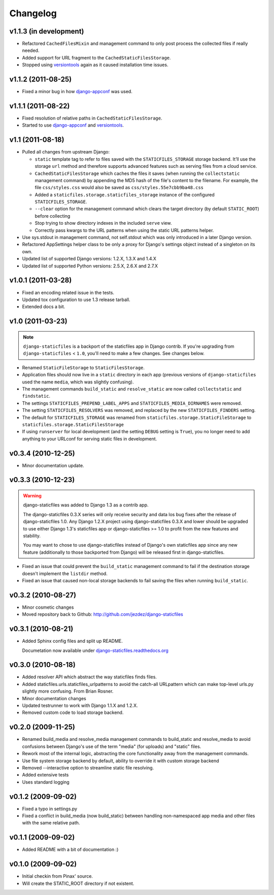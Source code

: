 Changelog
=========

v1.1.3 (in development)
-----------------------

* Refactored ``CachedFilesMixin`` and management command to only
  post process the collected files if really needed.

* Added support for URL fragment to the ``CachedStaticFilesStorage``.

* Stopped using versiontools_ again as it caused installation time issues.

v1.1.2 (2011-08-25)
-------------------

* Fixed a minor bug in how `django-appconf`_ was used.

v1.1.1 (2011-08-22)
-------------------

* Fixed resolution of relative paths in ``CachedStaticFilesStorage``.

* Started to use `django-appconf`_ and versiontools_.

.. _`django-appconf`: http://django-appconf.rtfd.org/
.. _versiontools: http://pypi.python.org/pypi/versiontools

v1.1 (2011-08-18)
-----------------

* Pulled all changes from upstream Django:

  * ``static`` template tag to refer to files saved with the
    ``STATICFILES_STORAGE`` storage backend. It’ll use the storage ``url``
    method and therefore supports advanced features such as serving files
    from a cloud service.

  * ``CachedStaticFilesStorage`` which caches the files it saves (when
    running the ``collectstatic`` management command) by appending the MD5
    hash of the file's content to the filename. For example, the file
    ``css/styles.css`` would also be saved as ``css/styles.55e7cbb9ba48.css``

  * Added a ``staticfiles.storage.staticfiles_storage`` instance of the
    configured ``STATICFILES_STORAGE``.

  * ``--clear`` option for the management command which clears the
    target directory (by default ``STATIC_ROOT``) before collecting

  * Stop trying to show directory indexes in the included ``serve`` view.

  * Correctly pass kwargs to the URL patterns when using the static URL
    patterns helper.

* Use sys.stdout in management command, not self.stdout which was only
  introduced in a later Django version.

* Refactored AppSettings helper class to be only a proxy for Django's
  settings object instead of a singleton on its own.

* Updated list of supported Django versions: 1.2.X, 1.3.X and 1.4.X

* Updated list of supported Python versions: 2.5.X, 2.6.X and 2.7.X

v1.0.1 (2011-03-28)
-------------------

* Fixed an encoding related issue in the tests.

* Updated tox configuration to use 1.3 release tarball.

* Extended docs a bit.

v1.0 (2011-03-23)
-----------------

.. note:: ``django-staticfiles`` is a backport of the staticfiles app in
   Django contrib. If you're upgrading from ``django-staticfiles`` < ``1.0``,
   you'll need to make a few changes. See changes below.

* Renamed ``StaticFileStorage`` to ``StaticFilesStorage``.

* Application files should now live in a ``static`` directory in each app
  (previous versions of ``django-staticfiles`` used the name ``media``,
  which was slightly confusing).

* The management commands ``build_static`` and ``resolve_static`` are now
  called ``collectstatic`` and ``findstatic``.

* The settings ``STATICFILES_PREPEND_LABEL_APPS`` and
  ``STATICFILES_MEDIA_DIRNAMES`` were removed.

* The setting ``STATICFILES_RESOLVERS`` was removed, and replaced by the new
  ``STATICFILES_FINDERS`` setting.

* The default for ``STATICFILES_STORAGE`` was renamed from
  ``staticfiles.storage.StaticFileStorage`` to
  ``staticfiles.storage.StaticFilesStorage``

* If using ``runserver`` for local development (and the setting
  ``DEBUG`` setting is ``True``), you no longer need to add
  anything to your URLconf for serving static files in development.


v0.3.4 (2010-12-25)
-------------------

* Minor documentation update.

v0.3.3 (2010-12-23)
-------------------

.. warning:: django-staticfiles was added to Django 1.3 as a contrib app.

   The django-staticfiles 0.3.X series will only receive security and data los
   bug fixes after the release of django-staticfiles 1.0. Any Django 1.2.X
   project using django-staticfiles 0.3.X and lower should be upgraded to use
   either Django 1.3's staticfiles app or django-staticfiles >= 1.0 to profit
   from the new features and stability.

   You may want to chose to use django-staticfiles instead of Django's own
   staticfiles app since any new feature (additionally to those backported
   from Django) will be released first in django-staticfiles.

* Fixed an issue that could prevent the ``build_static`` management command
  to fail if the destination storage doesn't implement the ``listdir``
  method.

* Fixed an issue that caused non-local storage backends to fail saving
  the files when running ``build_static``.

v0.3.2 (2010-08-27)
-------------------

* Minor cosmetic changes

* Moved repository back to Github: http://github.com/jezdez/django-staticfiles

v0.3.1 (2010-08-21)
-------------------

* Added Sphinx config files and split up README.
  
  Documetation now available under
  `django-staticfiles.readthedocs.org <http://django-staticfiles.readthedocs.org/>`_

v0.3.0 (2010-08-18)
-------------------

* Added resolver API which abstract the way staticfiles finds files.

* Added staticfiles.urls.staticfiles_urlpatterns to avoid the catch-all
  URLpattern which can make top-level urls.py slightly more confusing.
  From Brian Rosner.

* Minor documentation changes

* Updated testrunner to work with Django 1.1.X and 1.2.X.

* Removed custom code to load storage backend.

v0.2.0 (2009-11-25)
-------------------

* Renamed build_media and resolve_media management commands to build_static
  and resolve_media to avoid confusions between Django's use of the term
  "media" (for uploads) and "static" files.

* Rework most of the internal logic, abstracting the core functionality away
  from the management commands.

* Use file system storage backend by default, ability to override it with
  custom storage backend

* Removed --interactive option to streamline static file resolving.

* Added extensive tests

* Uses standard logging

v0.1.2 (2009-09-02)
-------------------

* Fixed a typo in settings.py

* Fixed a conflict in build_media (now build_static) between handling
  non-namespaced app media and other files with the same relative path.

v0.1.1 (2009-09-02)
-------------------

* Added README with a bit of documentation :)

v0.1.0 (2009-09-02)
-------------------

* Initial checkin from Pinax' source.

* Will create the STATIC_ROOT directory if not existent.

